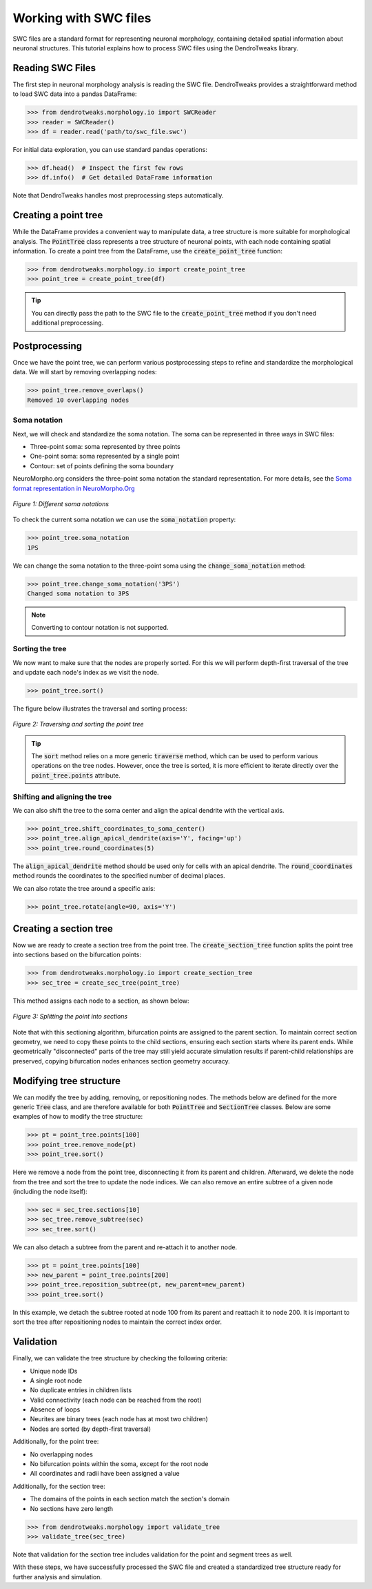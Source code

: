 Working with SWC files
==========================================

SWC files are a standard format for representing neuronal morphology, containing detailed spatial information about neuronal structures. 
This tutorial explains how to process SWC files using the DendroTweaks library.

Reading SWC Files
------------------------------------------

The first step in neuronal morphology analysis is reading the SWC file. DendroTweaks provides a straightforward method to load SWC data into a pandas DataFrame:

.. code-block:: python

    >>> from dendrotweaks.morphology.io import SWCReader
    >>> reader = SWCReader()
    >>> df = reader.read('path/to/swc_file.swc')


For initial data exploration, you can use standard pandas operations:

.. code-block:: python

    >>> df.head()  # Inspect the first few rows
    >>> df.info()  # Get detailed DataFrame information

Note that DendroTweaks handles most preprocessing steps automatically.


Creating a point tree
------------------------------------------

While the DataFrame provides a convenient way to manipulate data, a tree structure is more suitable for morphological analysis.
The :code:`PointTree` class represents a tree structure of neuronal points, with each node containing spatial information.
To create a point tree from the DataFrame, use the :code:`create_point_tree` function:

.. code-block:: python

    >>> from dendrotweaks.morphology.io import create_point_tree
    >>> point_tree = create_point_tree(df)


.. tip:: 
    
    You can directly pass the path to the SWC file to the 
    :code:`create_point_tree` method if you don't need additional preprocessing.

Postprocessing
------------------------------------------

Once we have the point tree, we can perform various postprocessing steps to refine and standardize the morphological data.
We will start by removing overlapping nodes:

.. code-block:: python

    >>> point_tree.remove_overlaps()
    Removed 10 overlapping nodes

Soma notation
~~~~~~~~~~~~~~~~~~~~~~~~~~~~~~

Next, we will check and standardize the soma notation.
The soma can be represented in three ways in SWC files:

* Three-point soma: soma represented by three points
* One-point soma: soma represented by a single point
* Contour: set of points defining the soma boundary

NeuroMorpho.org considers the three-point soma notation the standard representation.
For more details, see the `Soma format representation in NeuroMorpho.Org <https://neuromorpho.org/SomaFormat.html>`_

.. figure:: ../_static/soma_notation.png
    :align: center
    :width: 80%
    :alt: Different soma notations

    *Figure 1: Different soma notations*

To check the current soma notation we can use the :code:`soma_notation` property:

.. code-block:: python

    >>> point_tree.soma_notation
    1PS

We can change the soma notation to the three-point soma using the :code:`change_soma_notation` method:

.. code-block:: python

    >>> point_tree.change_soma_notation('3PS')
    Changed soma notation to 3PS

.. note::

    Converting to contour notation is not supported.

Sorting the tree
~~~~~~~~~~~~~~~~~~~~~~~~~~~~~~

We now want to make sure that the nodes are properly sorted.
For this we will perform depth-first traversal of the tree and update each node's index as we visit the node.

.. code-block:: python

    >>> point_tree.sort()

The figure below illustrates the traversal and sorting process:

.. figure:: ../_static/traversal.png
    :align: center
    :width: 90%
    :alt: Sorting the point tree

    *Figure 2: Traversing and sorting the point tree*

.. tip::

    The :code:`sort` method relies on a more generic :code:`traverse` method, which can be used to perform various operations on the tree nodes.
    However, once the tree is sorted, it is more efficient to iterate directly over the :code:`point_tree.points` attribute.


Shifting and aligning the tree
~~~~~~~~~~~~~~~~~~~~~~~~~~~~~~~

We can also shift the tree to the soma center and align the apical dendrite with the vertical axis.

.. code-block:: python

    >>> point_tree.shift_coordinates_to_soma_center()
    >>> point_tree.align_apical_dendrite(axis='Y', facing='up') 
    >>> point_tree.round_coordinates(5)

The :code:`align_apical_dendrite` method should be used only for cells with an apical dendrite.
The :code:`round_coordinates` method rounds the coordinates to the specified number of decimal places.

We can also rotate the tree around a specific axis:

.. code-block:: python

    >>> point_tree.rotate(angle=90, axis='Y')


Creating a section tree
------------------------------------------

Now we are ready to create a section tree from the point tree.
The :code:`create_section_tree` function splits the point tree into sections based on the bifurcation points:

.. code-block:: python

    >>> from dendrotweaks.morphology.io import create_section_tree
    >>> sec_tree = create_sec_tree(point_tree)

This method assigns each node to a section, as shown below:

.. figure:: ../_static/sectioning.png
    :align: center
    :width: 90%
    :alt: Splitting the point tree into sections

    *Figure 3: Splitting the point into sections*

Note that with this sectioning algorithm, bifurcation points are assigned to the parent section.
To maintain correct section geometry, we need to copy these points to the child sections, ensuring each section starts where its parent ends.
While geometrically "disconnected" parts of the tree may still yield accurate simulation results if parent-child relationships are preserved, 
copying bifurcation nodes enhances section geometry accuracy.



Modifying tree structure
------------------------------------------

We can modify the tree by adding, removing, or repositioning nodes.
The methods below are defined for the more generic :code:`Tree` class,
and are therefore available for both :code:`PointTree` and :code:`SectionTree` classes.
Below are some examples of how to modify the tree structure:

.. code-block:: python

    >>> pt = point_tree.points[100]
    >>> point_tree.remove_node(pt)
    >>> point_tree.sort()

Here we remove a node from the point tree, disconnecting it from its parent and children.
Afterward, we delete the node from the tree and sort the tree to update the node indices.
We can also remove an entire subtree of a given node (including the node itself):

.. code-block:: python

    >>> sec = sec_tree.sections[10]
    >>> sec_tree.remove_subtree(sec)
    >>> sec_tree.sort()

We can also detach a subtree from the parent and re-attach it to another node.

.. code-block:: python

    >>> pt = point_tree.points[100]
    >>> new_parent = point_tree.points[200]
    >>> point_tree.reposition_subtree(pt, new_parent=new_parent)
    >>> point_tree.sort()

In this example, we detach the subtree rooted at node 100 from its parent and reattach it to node 200.
It is important to sort the tree after repositioning nodes to maintain the correct index order.


Validation
------------------------------------------

Finally, we can validate the tree structure by checking the following criteria:

* Unique node IDs
* A single root node
* No duplicate entries in children lists
* Valid connectivity (each node can be reached from the root)
* Absence of loops
* Neurites are binary trees (each node has at most two children)
* Nodes are sorted (by depth-first traversal)

Additionally, for the point tree:

* No overlapping nodes
* No bifurcation points within the soma, except for the root node
* All coordinates and radii have been assigned a value

Additionally, for the section tree:

* The domains of the points in each section match the section's domain
* No sections have zero length

.. code-block:: python

    >>> from dendrotweaks.morphology import validate_tree
    >>> validate_tree(sec_tree)

Note that validation for the section tree includes validation for the point and segment trees as well.

With these steps, we have successfully processed the SWC file and created a standardized tree structure ready for further analysis and simulation.

